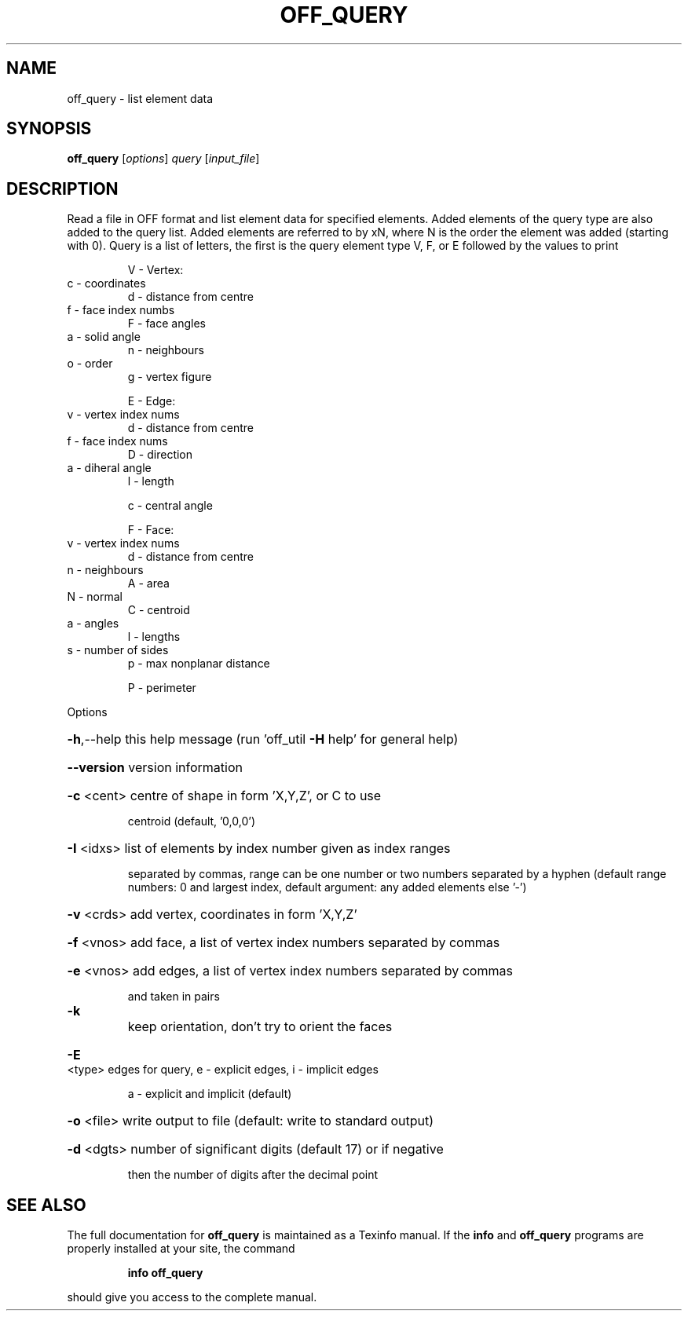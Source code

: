 .\" DO NOT MODIFY THIS FILE!  It was generated by help2man
.TH OFF_QUERY  "1" " " "off_query Antiprism 0.21.pre01 - http://www.antiprism.com" "User Commands"
.SH NAME
off_query - list element data
.SH SYNOPSIS
.B off_query
[\fIoptions\fR] \fIquery \fR[\fIinput_file\fR]
.SH DESCRIPTION
Read a file in OFF format and list element data for specified elements.
Added elements of the query type are also added to the query list.
Added elements are referred to by xN, where N is the order the element
was added (starting with 0). Query is a list of letters, the first is the
query element type V, F, or E followed by the values to print
.IP
V \- Vertex:
.TP
c \- coordinates
d \- distance from centre
.TP
f \- face index numbs
F \- face angles
.TP
a \- solid angle
n \- neighbours
.TP
o \- order
g \- vertex figure
.IP
E \- Edge:
.TP
v \- vertex index nums
d \- distance from centre
.TP
f \- face index nums
D \- direction
.TP
a \- diheral angle
l \- length
.IP
c \- central angle
.IP
F \- Face:
.TP
v \- vertex index nums
d \- distance from centre
.TP
n \- neighbours
A \- area
.TP
N \- normal
C \- centroid
.TP
a \- angles
l \- lengths
.TP
s \- number of sides
p \- max nonplanar distance
.IP
P \- perimeter
.PP
Options
.HP
\fB\-h\fR,\-\-help this help message (run 'off_util \fB\-H\fR help' for general help)
.HP
\fB\-\-version\fR version information
.HP
\fB\-c\fR <cent> centre of shape in form 'X,Y,Z', or C to use
.IP
centroid (default, '0,0,0')
.HP
\fB\-I\fR <idxs> list of elements by index number given as index ranges
.IP
separated by commas, range can be one number or two
numbers separated by a hyphen (default range numbers: 0 and
largest index, default argument: any added elements else '\-')
.HP
\fB\-v\fR <crds> add vertex, coordinates in form 'X,Y,Z'
.HP
\fB\-f\fR <vnos> add face, a list of vertex index numbers separated by commas
.HP
\fB\-e\fR <vnos> add edges, a list of vertex index numbers separated by commas
.IP
and taken in pairs
.TP
\fB\-k\fR
keep orientation, don't try to orient the faces
.HP
\fB\-E\fR <type> edges for query, e \- explicit edges, i \- implicit edges
.IP
a \- explicit and implicit (default)
.HP
\fB\-o\fR <file> write output to file (default: write to standard output)
.HP
\fB\-d\fR <dgts> number of significant digits (default 17) or if negative
.IP
then the number of digits after the decimal point
.SH "SEE ALSO"
The full documentation for
.B off_query
is maintained as a Texinfo manual.  If the
.B info
and
.B off_query
programs are properly installed at your site, the command
.IP
.B info off_query
.PP
should give you access to the complete manual.
